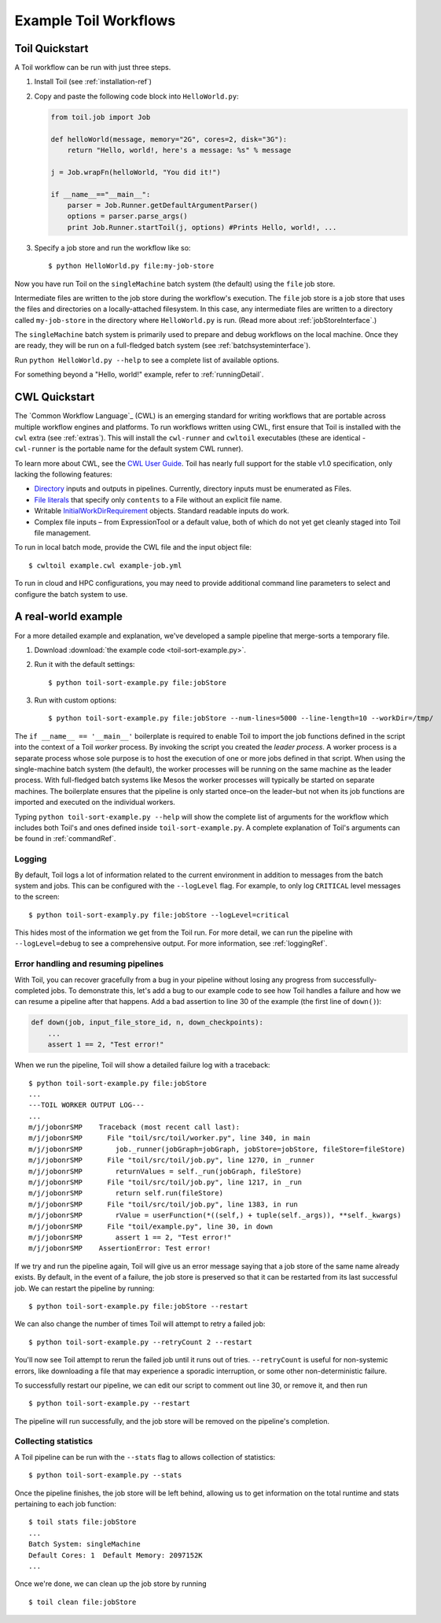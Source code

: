 .. _running:

Example Toil Workflows
======================

.. _quickstart:

Toil Quickstart
---------------

A Toil workflow can be run with just three steps.
 
1. Install Toil (see :ref:`installation-ref`)

2. Copy and paste the following code block into ``HelloWorld.py``:

   .. code-block:: python

      from toil.job import Job

      def helloWorld(message, memory="2G", cores=2, disk="3G"):
          return "Hello, world!, here's a message: %s" % message

      j = Job.wrapFn(helloWorld, "You did it!")

      if __name__=="__main__":
          parser = Job.Runner.getDefaultArgumentParser()
          options = parser.parse_args()
          print Job.Runner.startToil(j, options) #Prints Hello, world!, ...

.. todo:: This example needs to be written in a simpler style per the Toil meeting discusssion on July 12th.

3. Specify a job store and run the workflow like so::

       $ python HelloWorld.py file:my-job-store

Now you have run Toil on the ``singleMachine`` batch system (the default) using
the ``file`` job store.

Intermediate files are written to the job store during the workflow's execution. The ``file`` job store is a job
store that uses the files and directories on a locally-attached filesystem. In
this case, any intermediate files are written to a directory called ``my-job-store`` in the directory where
``HelloWorld.py`` is run. (Read more about :ref:`jobStoreInterface`.)

The ``singleMachine`` batch system is primarily used to prepare and debug workflows on the
local machine. Once they are ready, they will be run on a full-fledged batch system (see :ref:`batchsysteminterface`).

Run ``python HelloWorld.py --help`` to see a complete list of available options.

For something beyond a "Hello, world!" example, refer to :ref:`runningDetail`.


CWL Quickstart
--------------

The `Common Workflow Language`_ (CWL) is an emerging standard for writing
workflows that are portable across multiple workflow engines and platforms. To
run workflows written using CWL, first ensure that Toil is installed with the
``cwl`` extra (see :ref:`extras`). This will install the ``cwl-runner`` and
``cwltoil`` executables (these are identical - ``cwl-runner`` is the portable
name for the default system CWL runner).

To learn more about CWL, see the `CWL User Guide`_. Toil has nearly full
support for the stable v1.0 specification, only lacking the following features:

- `Directory`_ inputs and outputs in pipelines. Currently, directory inputs must
  be enumerated as Files.
- `File literals`_ that specify only ``contents`` to a File without an explicit
  file name.
- Writable `InitialWorkDirRequirement`_
  objects. Standard readable inputs do work.
- Complex file inputs – from ExpressionTool or a default value, both of which do
  not yet get cleanly staged into Toil file management.

To run in local batch mode, provide the CWL file and the input object file::

    $ cwltoil example.cwl example-job.yml

To run in cloud and HPC configurations, you may need to provide additional
command line parameters to select and configure the batch system to use.

.. _File literals: http://www.commonwl.org/v1.0/CommandLineTool.html#File
.. _Directory: http://www.commonwl.org/v1.0/CommandLineTool.html#Directory
.. _secondaryFiles: http://www.commonwl.org/v1.0/CommandLineTool.html#CommandInputParameter
.. _CWL User Guide: http://www.commonwl.org/v1.0/UserGuide.html
.. _InitialWorkDirRequirement: http://www.commonwl.org/v1.0/CommandLineTool.html#InitialWorkDirRequirement

.. _runningDetail:


A real-world example
--------------------

For a more detailed example and explanation, we've developed a sample pipeline
that merge-sorts a temporary file.

1. Download :download:`the example code <toil-sort-example.py>`.

2. Run it with the default settings::

      $ python toil-sort-example.py file:jobStore

3. Run with custom options::

      $ python toil-sort-example.py file:jobStore --num-lines=5000 --line-length=10 --workDir=/tmp/

The ``if __name__ == '__main__'`` boilerplate is required to enable Toil to
import the job functions defined in the script into the context of a Toil
*worker* process. By invoking the script you created the *leader process*. A
worker process is a separate process whose sole purpose is to host the
execution of one or more jobs defined in that script. When using the
single-machine batch system (the default), the worker processes will be running
on the same machine as the leader process. With full-fledged batch systems like
Mesos the worker processes will typically be started on separate machines. The
boilerplate ensures that the pipeline is only started once–on the leader–but
not when its job functions are imported and executed on the individual workers.

Typing ``python toil-sort-example.py --help`` will show the complete list of
arguments for the workflow which includes both Toil's and ones defined inside
``toil-sort-example.py``. A complete explanation of Toil's arguments can be
found in :ref:`commandRef`.


.. todo:: The following sections are duplicated in :ref:`commandRef`. Merge them?

Logging
~~~~~~~

By default, Toil logs a lot of information related to the current environment
in addition to messages from the batch system and jobs. This can be configured
with the ``--logLevel`` flag. For example, to only log ``CRITICAL`` level
messages to the screen::

   $ python toil-sort-examply.py file:jobStore --logLevel=critical

This hides most of the information we get from the Toil run. For more detail,
we can run the pipeline with ``--logLevel=debug`` to see a comprehensive
output. For more information, see :ref:`loggingRef`.


Error handling and resuming pipelines
~~~~~~~~~~~~~~~~~~~~~~~~~~~~~~~~~~~~~

With Toil, you can recover gracefully from a bug in your pipeline without losing
any progress from successfully-completed jobs. To demonstrate this, let's add
a bug to our example code to see how Toil handles a failure and how we can
resume a pipeline after that happens. Add a bad assertion to line 30 of the
example (the first line of ``down()``):

.. code-block:: python

   def down(job, input_file_store_id, n, down_checkpoints):
       ...
       assert 1 == 2, "Test error!"

When we run the pipeline, Toil will show a detailed failure log with a traceback::

   $ python toil-sort-example.py file:jobStore
   ...
   ---TOIL WORKER OUTPUT LOG---
   ...
   m/j/jobonrSMP    Traceback (most recent call last):
   m/j/jobonrSMP      File "toil/src/toil/worker.py", line 340, in main
   m/j/jobonrSMP        job._runner(jobGraph=jobGraph, jobStore=jobStore, fileStore=fileStore)
   m/j/jobonrSMP      File "toil/src/toil/job.py", line 1270, in _runner
   m/j/jobonrSMP        returnValues = self._run(jobGraph, fileStore)
   m/j/jobonrSMP      File "toil/src/toil/job.py", line 1217, in _run
   m/j/jobonrSMP        return self.run(fileStore)
   m/j/jobonrSMP      File "toil/src/toil/job.py", line 1383, in run
   m/j/jobonrSMP        rValue = userFunction(*((self,) + tuple(self._args)), **self._kwargs)
   m/j/jobonrSMP      File "toil/example.py", line 30, in down
   m/j/jobonrSMP        assert 1 == 2, "Test error!"
   m/j/jobonrSMP    AssertionError: Test error!

If we try and run the pipeline again, Toil will give us an error message saying
that a job store of the same name already exists. By default, in the event of a
failure, the job store is preserved so that it can be restarted from its last
successful job. We can restart the pipeline by running::

   $ python toil-sort-example.py file:jobStore --restart

We can also change the number of times Toil will attempt to retry a failed job::

   $ python toil-sort-example.py --retryCount 2 --restart

You'll now see Toil attempt to rerun the failed job until it runs out of tries.
``--retryCount`` is useful for non-systemic errors, like downloading a file that
may experience a sporadic interruption, or some other non-deterministic failure.

To successfully restart our pipeline, we can edit our script to comment out
line 30, or remove it, and then run

::

   $ python toil-sort-example.py --restart

The pipeline will run successfully, and the job store will be removed on the
pipeline's completion.


Collecting statistics
~~~~~~~~~~~~~~~~~~~~~

A Toil pipeline can be run with the ``--stats`` flag to allows collection of
statistics::

   $ python toil-sort-example.py --stats

Once the pipeline finishes, the job store will be left behind, allowing us to
get information on the total runtime and stats pertaining to each job function::

   $ toil stats file:jobStore
   ...
   Batch System: singleMachine
   Default Cores: 1  Default Memory: 2097152K
   ...

Once we're done, we can clean up the job store by running

::

   $ toil clean file:jobStore
